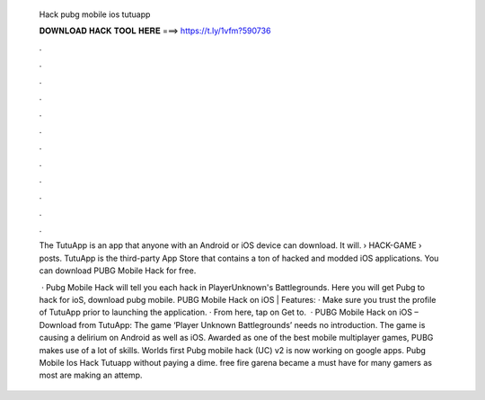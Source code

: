   Hack pubg mobile ios tutuapp
  
  
  
  𝐃𝐎𝐖𝐍𝐋𝐎𝐀𝐃 𝐇𝐀𝐂𝐊 𝐓𝐎𝐎𝐋 𝐇𝐄𝐑𝐄 ===> https://t.ly/1vfm?590736
  
  
  
  .
  
  
  
  .
  
  
  
  .
  
  
  
  .
  
  
  
  .
  
  
  
  .
  
  
  
  .
  
  
  
  .
  
  
  
  .
  
  
  
  .
  
  
  
  .
  
  
  
  .
  
  The TutuApp is an app that anyone with an Android or iOS device can download. It will.  › HACK-GAME › posts. TutuApp is the third-party App Store that contains a ton of hacked and modded iOS applications. You can download PUBG Mobile Hack for free.
  
   · Pubg Mobile Hack will tell you each hack in PlayerUnknown's Battlegrounds. Here you will get Pubg to hack for ioS, download pubg mobile. PUBG Mobile Hack on iOS | Features: · Make sure you trust the profile of TutuApp prior to launching the application. · From here, tap on Get to.  · PUBG Mobile Hack on iOS – Download from TutuApp: The game ‘Player Unknown Battlegrounds’ needs no introduction. The game is causing a delirium on Android as well as iOS. Awarded as one of the best mobile multiplayer games, PUBG makes use of a lot of skills. Worlds first Pubg mobile hack (UC) v2 is now working on google apps. Pubg Mobile Ios Hack Tutuapp ﻿without paying a dime. free fire garena became a must have for many gamers as most are making an attemp.
